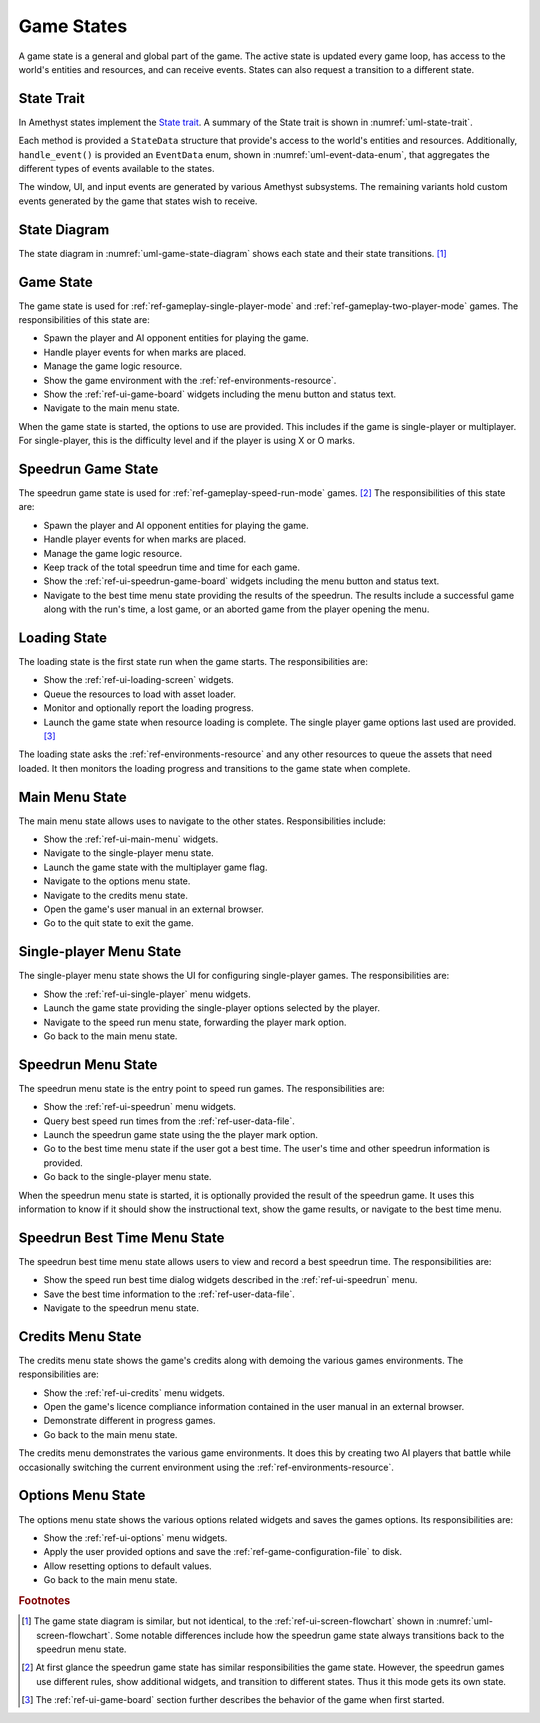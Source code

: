 ###########
Game States
###########

A game state is a general and global part of the game. The active state is
updated every game loop, has access to the world's entities and resources, and
can receive events. States can also request a transition to a different state.

.. index:: State trait

===========
State Trait
===========
In Amethyst states implement the `State trait <https://docs.amethyst.rs/stable/amethyst/trait.State.html>`__.
A summary of the State trait is shown in :numref:`uml-state-trait`.

..  _uml-state-trait:
..  uml::
    :caption: Notable methods provided by the State trait.

    !include rust_types.uml
    hide empty members

    trait(State) {
        +on_start(StateData)
        +on_stop(StateData)
        +on_pause(StateData)
        +on_resume(StateData)
        +handle_event(StateData, EventData) -> Trans
        +update(StateData) -> Trans
    }

Each method is provided a ``StateData`` structure that provide's access to the
world's entities and resources. Additionally, ``handle_event()`` is provided an
``EventData`` enum, shown in :numref:`uml-event-data-enum`, that aggregates the
different types of events available to the states.

..  _uml-event-data-enum:
..  uml::
    :caption: Event data available to states.

    !include rust_types.uml
    hide empty members

    enum(EventData) {
        Window(WindowEvent)
        Ui(UiEvent)
        Input(InputEvent)
        Player(PlayerEvent)
    }

The window, UI, and input events are generated by various Amethyst subsystems.
The remaining variants hold custom events generated by the game that states wish
to receive.


=============
State Diagram
=============
The state diagram in :numref:`uml-game-state-diagram` shows each state and their
state transitions. [#screenflowchart]_

..  _uml-game-state-diagram:
..  uml::
    :caption: State diagram for the game states.
    :height: 8in

    hide empty description

    [*] --> Loading
    Loading --> Game
    Game --> MainMenu

    MainMenu --> Game
    MainMenu --> SinglePlayerMenu
    MainMenu --> OptionsMenu
    MainMenu --> CreditsMenu
    MainMenu --> [*]

    OptionsMenu --> MainMenu
    CreditsMenu --> MainMenu

    SinglePlayerMenu --> Game
    SinglePlayerMenu --> SpeedrunMenu
    SinglePlayerMenu --> MainMenu

    SpeedrunMenu --> SinglePlayerMenu
    SpeedrunMenu --> SpeedrunGame
    SpeedrunGame --> SpeedrunMenu
    SpeedrunMenu --> SpeedrunBestTimeMenu
    SpeedrunBestTimeMenu --> SpeedrunMenu


.. index:: game state
.. _ref-game-state:

==========
Game State
==========
The game state is used for :ref:`ref-gameplay-single-player-mode` and
:ref:`ref-gameplay-two-player-mode` games. The responsibilities of this state
are:

*   Spawn the player and AI opponent entities for playing the game.
*   Handle player events for when marks are placed.
*   Manage the game logic resource.
*   Show the game environment with the :ref:`ref-environments-resource`.
*   Show the :ref:`ref-ui-game-board` widgets including the menu button and
    status text.
*   Navigate to the main menu state.

When the game state is started, the options to use are provided. This includes
if the game is single-player or multiplayer. For single-player, this is the
difficulty level and if the player is using X or O marks.


.. index:: speedrun game state
.. _ref-speedrun-game-state:

===================
Speedrun Game State
===================
The speedrun game state is used for :ref:`ref-gameplay-speed-run-mode` games.
[#speedrunstatedifference]_ The responsibilities of this state are:

*   Spawn the player and AI opponent entities for playing the game.
*   Handle player events for when marks are placed.
*   Manage the game logic resource.
*   Keep track of the total speedrun time and time for each game.
*   Show the :ref:`ref-ui-speedrun-game-board` widgets including the menu
    button and status text.
*   Navigate to the best time menu state providing the results of the speedrun.
    The results include a successful game along with the run's time, a
    lost game, or an aborted game from the player opening the menu.


.. index:: loading state

=============
Loading State
=============
The loading state is the first state run when the game starts. The
responsibilities are:

*   Show the :ref:`ref-ui-loading-screen` widgets.
*   Queue the resources to load with asset loader.
*   Monitor and optionally report the loading progress.
*   Launch the game state when resource loading is complete. The
    single player game options last used are provided. [#firstgamesettings]_

The loading state asks the :ref:`ref-environments-resource` and any other
resources to queue the assets that need loaded. It then monitors the loading
progress and transitions to the game state when complete.


.. index:: main menu state
..  _ref-main-menu-state:

===============
Main Menu State
===============
The main menu state allows uses to navigate to the other states.
Responsibilities include:

*   Show the :ref:`ref-ui-main-menu` widgets.
*   Navigate to the single-player menu state.
*   Launch the game state with the multiplayer game flag.
*   Navigate to the options menu state.
*   Navigate to the credits menu state.
*   Open the game's user manual in an external browser.
*   Go to the quit state to exit the game.


.. index:: single-player menu state
.. _ref-single-player-menu-state:

========================
Single-player Menu State
========================
The single-player menu state shows the UI for configuring single-player games.
The responsibilities are:

*   Show the :ref:`ref-ui-single-player` menu widgets.
*   Launch the game state providing the single-player options
    selected by the player.
*   Navigate to the speed run menu state, forwarding the player mark option.
*   Go back to the main menu state.


.. index:: speedrun menu state
.. _ref-speedrun-menu-state:

===================
Speedrun Menu State
===================
The speedrun menu state is the entry point to speed run games. The
responsibilities are:

*   Show the :ref:`ref-ui-speedrun` menu widgets.
*   Query best speed run times from the :ref:`ref-user-data-file`.
*   Launch the speedrun game state using the the player mark option.
*   Go to the best time menu state if the user got a best time. The user's time
    and other speedrun information is provided.
*   Go back to the single-player menu state.

When the speedrun menu state is started, it is optionally provided the result of
the speedrun game. It uses this information to know if it should show the
instructional text, show the game results, or navigate to the best time menu.


.. index:: speedrun best time menu state
.. _ref-speedrun-best-time-menu-state:

=============================
Speedrun Best Time Menu State
=============================
The speedrun best time menu state allows users to view and record a best
speedrun time. The responsibilities are:

*  Show the speed run best time dialog widgets described in the
   :ref:`ref-ui-speedrun` menu.
*  Save the best time information to the :ref:`ref-user-data-file`.
*  Navigate to the speedrun menu state.


.. index:: credits menu state
.. _ref-credits-menu-state:

==================
Credits Menu State
==================
The credits menu state shows the game's credits along with demoing the various
games environments. The responsibilities are:

*   Show the :ref:`ref-ui-credits` menu widgets.
*   Open the game's licence compliance information contained in the user manual
    in an external browser.
*   Demonstrate different in progress games.
*   Go back to the main menu state.

The credits menu demonstrates the various game environments. It does this by
creating two AI players that battle while occasionally switching the current
environment using the :ref:`ref-environments-resource`.


.. index:: options menu state
.. _ref-options-menu-state:

==================
Options Menu State
==================
The options menu state shows the various options related widgets and saves the
games options. Its responsibilities are:

*   Show the :ref:`ref-ui-options` menu widgets.
*   Apply the user provided options and save the
    :ref:`ref-game-configuration-file` to disk.
*   Allow resetting options to default values.
*   Go back to the main menu state.


..  rubric:: Footnotes

..  [#screenflowchart] The game state diagram is similar, but not identical, to
      the :ref:`ref-ui-screen-flowchart` shown in :numref:`uml-screen-flowchart`.
      Some notable differences include how the speedrun game state always
      transitions back to the speedrun menu state.

..  [#speedrunstatedifference] At first glance the speedrun game state has
      similar responsibilities the game state. However, the speedrun games use
      different rules, show additional widgets, and transition to different
      states. Thus it this mode gets its own state.

..  [#firstgamesettings] The :ref:`ref-ui-game-board` section further describes
      the behavior of the game when first started.
